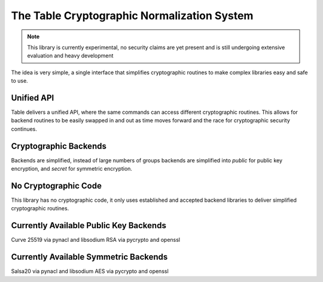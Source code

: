 The Table Cryptographic Normalization System
============================================

.. note::

    This library is currently experimental, no security claims are yet present
    and is still undergoing extensive evaluation and heavy development

The idea is very simple, a single interface that simplifies cryptographic
routines to make complex libraries easy and safe to use.

Unified API
-----------

Table delivers a unified API, where the same commands can access different
cryptographic routines. This allows for backend routines to be easily swapped
in and out as time moves forward and the race for cryptographic security
continues.

Cryptographic Backends
----------------------

Backends are simplified, instead of large numbers of groups backends are
simplified into `public` for public key encryption, and `secret` for symmetric
encryption.

No Cryptographic Code
---------------------

This library has no cryptographic code, it only uses established and accepted
backend libraries to deliver simplified cryptographic routines.

Currently Available Public Key Backends
---------------------------------------

Curve 25519 via pynacl and libsodium
RSA via pycrypto and openssl

Currently Available Symmetric Backends
--------------------------------------

Salsa20 via pynacl and libsodium
AES via pycrypto and openssl
